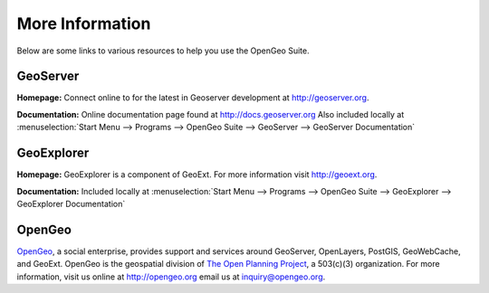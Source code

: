 .. _moreinfo:

More Information
================

Below are some links to various resources to help you use the OpenGeo Suite.

GeoServer
---------

**Homepage:**  Connect online to for the latest in Geoserver development at `http://geoserver.org <http://geoserver.org>`_.  

**Documentation:** Online documentation page found at `http://docs.geoserver.org <http://docs.geoserver.org>`_  Also included locally at :menuselection:`Start Menu --> Programs --> OpenGeo Suite --> GeoServer --> GeoServer Documentation`

GeoExplorer
-----------

**Homepage:** GeoExplorer is a component of GeoExt. For more information visit `http://geoext.org <http://geoext.org>`_.

**Documentation:** Included locally at :menuselection:`Start Menu --> Programs --> OpenGeo Suite --> GeoExplorer --> GeoExplorer Documentation`

OpenGeo
-------

`OpenGeo <http://opengeo.org>`_, a social enterprise, provides support and services around GeoServer, OpenLayers, PostGIS, GeoWebCache, and GeoExt.  OpenGeo is the geospatial division of `The Open Planning Project <http://openplans.org>`_, a 503(c)(3) organization. For more information, visit us online at `http://opengeo.org <http://opengeo.org>`_ email us at `inquiry@opengeo.org <mailto:inquiry@opengeo.org>`_.

  

  
